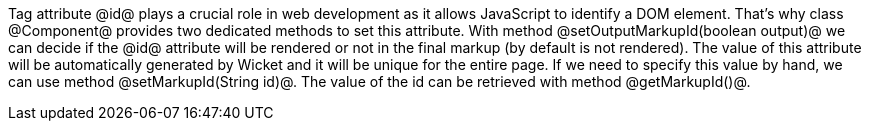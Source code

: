 Tag attribute @id@ plays a crucial role in web development as it allows JavaScript to identify a DOM element. That's why class @Component@ provides two dedicated methods to set this attribute. With method @setOutputMarkupId(boolean output)@ we can decide if the @id@ attribute will be rendered or not in the final markup (by default is not rendered). The value of this attribute will be automatically generated by Wicket and it will be unique for the entire page. If we need to specify this value by hand, we can use method @setMarkupId(String id)@. The value of the id can be retrieved with method @getMarkupId()@.
